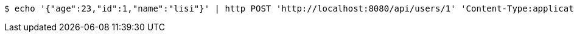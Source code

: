 [source,bash]
----
$ echo '{"age":23,"id":1,"name":"lisi"}' | http POST 'http://localhost:8080/api/users/1' 'Content-Type:application/json;charset=UTF-8' 'Accept:application/json'
----